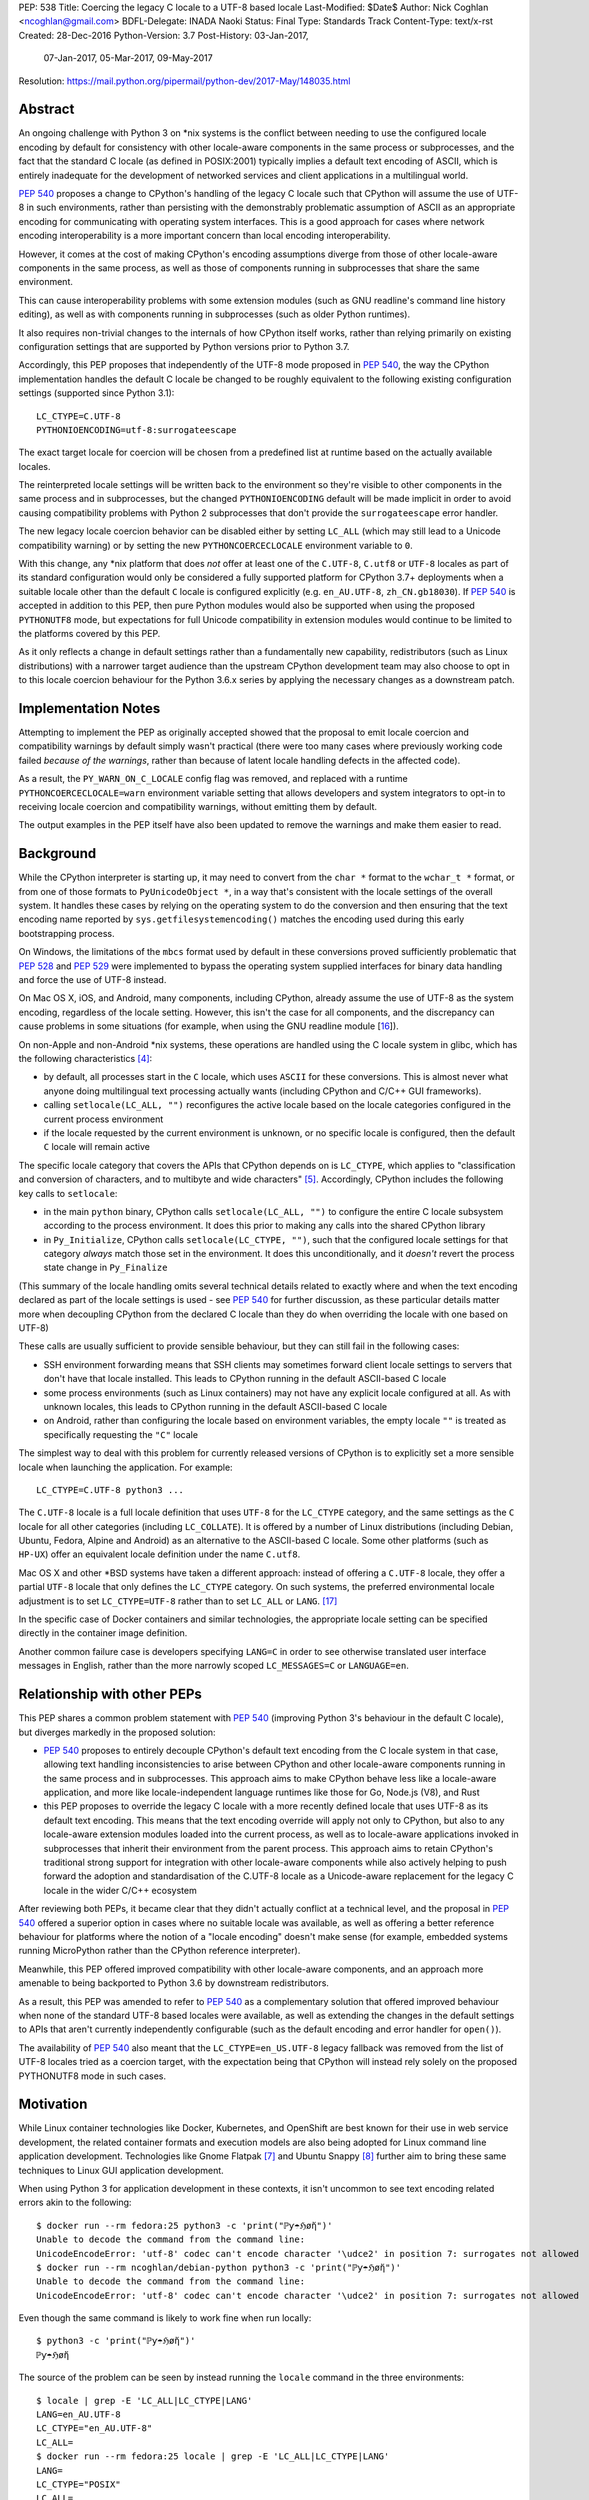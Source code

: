 PEP: 538
Title: Coercing the legacy C locale to a UTF-8 based locale
Last-Modified: $Date$
Author: Nick Coghlan <ncoghlan@gmail.com>
BDFL-Delegate: INADA Naoki
Status: Final
Type: Standards Track
Content-Type: text/x-rst
Created: 28-Dec-2016
Python-Version: 3.7
Post-History: 03-Jan-2017,
              07-Jan-2017,
              05-Mar-2017,
              09-May-2017
Resolution: https://mail.python.org/pipermail/python-dev/2017-May/148035.html

Abstract
========

An ongoing challenge with Python 3 on \*nix systems is the conflict between
needing to use the configured locale encoding by default for consistency with
other locale-aware components in the same process or subprocesses,
and the fact that the standard C locale (as defined in POSIX:2001) typically
implies a default text encoding of ASCII, which is entirely inadequate for the
development of networked services and client applications in a multilingual
world.

:pep:`540` proposes a change to CPython's handling of the legacy C locale such
that CPython will assume the use of UTF-8 in such environments, rather than
persisting with the demonstrably problematic assumption of ASCII as an
appropriate encoding for communicating with operating system interfaces.
This is a good approach for cases where network encoding interoperability
is a more important concern than local encoding interoperability.

However, it comes at the cost of making CPython's encoding assumptions diverge
from those of other locale-aware components in the same process, as well as
those of components running in subprocesses that share the same environment.

This can cause interoperability problems with some extension modules (such as
GNU readline's command line history editing), as well as with components
running in subprocesses (such as older Python runtimes).

It also requires non-trivial changes to the internals of how CPython itself
works, rather than relying primarily on existing configuration settings that
are supported by Python versions prior to Python 3.7.

Accordingly, this PEP proposes that independently of the UTF-8 mode proposed
in :pep:`540`, the way the CPython implementation handles the default C locale be
changed to be roughly equivalent to the following existing configuration
settings (supported since Python 3.1)::

    LC_CTYPE=C.UTF-8
    PYTHONIOENCODING=utf-8:surrogateescape

The exact target locale for coercion will be chosen from a predefined list at
runtime based on the actually available locales.

The reinterpreted locale settings will be written back to the environment so
they're visible to other components in the same process and in subprocesses,
but the changed ``PYTHONIOENCODING`` default will be made implicit in order to
avoid causing compatibility problems with Python 2 subprocesses that don't
provide the ``surrogateescape`` error handler.

The new legacy locale coercion behavior can be disabled either by setting
``LC_ALL`` (which may still lead to a Unicode compatibility warning) or by
setting the new ``PYTHONCOERCECLOCALE`` environment variable to ``0``.

With this change, any \*nix platform that does *not* offer at least one of the
``C.UTF-8``, ``C.utf8`` or ``UTF-8`` locales as part of its standard
configuration would only be considered a fully supported platform for CPython
3.7+ deployments when a suitable locale other than the default ``C`` locale is
configured explicitly (e.g. ``en_AU.UTF-8``, ``zh_CN.gb18030``). If :pep:`540` is
accepted in addition to this PEP, then pure Python modules would also be
supported when using the proposed ``PYTHONUTF8`` mode, but expectations for
full Unicode compatibility in extension modules would continue to be limited
to the platforms covered by this PEP.

As it only reflects a change in default settings rather than a fundamentally
new capability, redistributors (such as Linux distributions) with a narrower
target audience than the upstream CPython development team may also choose to
opt in to this locale coercion behaviour for the Python 3.6.x series by
applying the necessary changes as a downstream patch.


Implementation Notes
====================

Attempting to implement the PEP as originally accepted showed that the
proposal to emit locale coercion and compatibility warnings by default
simply wasn't practical (there were too many cases where previously working
code failed *because of the warnings*, rather than because of latent locale
handling defects in the affected code).

As a result, the ``PY_WARN_ON_C_LOCALE`` config flag was removed, and replaced
with a runtime ``PYTHONCOERCECLOCALE=warn`` environment variable setting
that allows developers and system integrators to opt-in to receiving locale
coercion and compatibility warnings, without emitting them by default.

The output examples in the PEP itself have also been updated to remove
the warnings and make them easier to read.


Background
==========

While the CPython interpreter is starting up, it may need to convert from
the ``char *`` format to the ``wchar_t *`` format, or from one of those formats
to ``PyUnicodeObject *``, in a way that's consistent with the locale settings
of the overall system. It handles these cases by relying on the operating
system to do the conversion and then ensuring that the text encoding name
reported by ``sys.getfilesystemencoding()`` matches the encoding used during
this early bootstrapping process.

On Windows, the limitations of the ``mbcs`` format used by default in these
conversions proved sufficiently problematic that :pep:`528` and :pep:`529` were
implemented to bypass the operating system supplied interfaces for binary data
handling and force the use of UTF-8 instead.

On Mac OS X, iOS, and Android, many components, including CPython, already
assume the use of UTF-8 as the system encoding, regardless of the locale
setting. However, this isn't the case for all components, and the discrepancy
can cause problems in some situations (for example, when using the GNU readline
module [16_]).

On non-Apple and non-Android \*nix systems, these operations are handled using
the C locale system in glibc, which has the following characteristics [4]_:

* by default, all processes start in the ``C`` locale, which uses ``ASCII``
  for these conversions. This is almost never what anyone doing multilingual
  text processing actually wants (including CPython and C/C++ GUI frameworks).
* calling ``setlocale(LC_ALL, "")`` reconfigures the active locale based on
  the locale categories configured in the current process environment
* if the locale requested by the current environment is unknown, or no specific
  locale is configured, then the default ``C`` locale will remain active

The specific locale category that covers the APIs that CPython depends on is
``LC_CTYPE``, which applies to "classification and conversion of characters,
and to multibyte and wide characters" [5]_. Accordingly, CPython includes the
following key calls to ``setlocale``:

* in the main ``python`` binary, CPython calls ``setlocale(LC_ALL, "")`` to
  configure the entire C locale subsystem according to the process environment.
  It does this prior to making any calls into the shared CPython library
* in ``Py_Initialize``, CPython calls ``setlocale(LC_CTYPE, "")``, such that
  the configured locale settings for that category *always* match those set in
  the environment. It does this unconditionally, and it *doesn't* revert the
  process state change in ``Py_Finalize``

(This summary of the locale handling omits several technical details related
to exactly where and when the text encoding declared as part of the locale
settings is used - see :pep:`540` for further discussion, as these particular
details matter more when decoupling CPython from the declared C locale than
they do when overriding the locale with one based on UTF-8)

These calls are usually sufficient to provide sensible behaviour, but they can
still fail in the following cases:

* SSH environment forwarding means that SSH clients may sometimes forward
  client locale settings to servers that don't have that locale installed. This
  leads to CPython running in the default ASCII-based C locale
* some process environments (such as Linux containers) may not have any
  explicit locale configured at all. As with unknown locales, this leads to
  CPython running in the default ASCII-based C locale
* on Android, rather than configuring the locale based on environment variables,
  the empty locale ``""`` is treated as specifically requesting the ``"C"``
  locale

The simplest way to deal with this problem for currently released versions of
CPython is to explicitly set a more sensible locale when launching the
application. For example::

    LC_CTYPE=C.UTF-8 python3 ...

The ``C.UTF-8`` locale is a full locale definition that uses ``UTF-8`` for the
``LC_CTYPE`` category, and the same settings as the ``C`` locale for all other
categories (including ``LC_COLLATE``). It is offered by a number of Linux
distributions (including Debian, Ubuntu, Fedora, Alpine and Android) as an
alternative to the ASCII-based C locale. Some other platforms (such as
``HP-UX``) offer an equivalent locale definition under the name ``C.utf8``.

Mac OS X and other \*BSD systems have taken a different approach: instead of
offering a ``C.UTF-8`` locale, they offer a partial ``UTF-8`` locale that only
defines the ``LC_CTYPE`` category. On such systems, the preferred
environmental locale adjustment is to set ``LC_CTYPE=UTF-8`` rather than to set
``LC_ALL`` or ``LANG``. [17]_

In the specific case of Docker containers and similar technologies, the
appropriate locale setting can be specified directly in the container image
definition.

Another common failure case is developers specifying ``LANG=C`` in order to
see otherwise translated user interface messages in English, rather than the
more narrowly scoped ``LC_MESSAGES=C`` or ``LANGUAGE=en``.


Relationship with other PEPs
============================

This PEP shares a common problem statement with :pep:`540` (improving Python 3's
behaviour in the default C locale), but diverges markedly in the proposed
solution:

* :pep:`540` proposes to entirely decouple CPython's default text encoding from
  the C locale system in that case, allowing text handling inconsistencies to
  arise between CPython and other locale-aware components running in the same
  process and in subprocesses. This approach aims to make CPython behave less
  like a locale-aware application, and more like locale-independent language
  runtimes like those for Go, Node.js (V8), and Rust
* this PEP proposes to override the legacy C locale with a more recently
  defined locale that uses UTF-8 as its default text encoding. This means that
  the text encoding override will apply not only to CPython, but also to any
  locale-aware extension modules loaded into the current process, as well as to
  locale-aware applications invoked in subprocesses that inherit their
  environment from the parent process. This approach aims to retain CPython's
  traditional strong support for integration with other locale-aware components
  while also actively helping to push forward the adoption and standardisation
  of the C.UTF-8 locale as a Unicode-aware replacement for the legacy C locale
  in the wider C/C++ ecosystem

After reviewing both PEPs, it became clear that they didn't actually conflict
at a technical level, and the proposal in :pep:`540` offered a superior option in
cases where no suitable locale was available, as well as offering a better
reference behaviour for platforms where the notion of a "locale encoding"
doesn't make sense (for example, embedded systems running MicroPython rather
than the CPython reference interpreter).

Meanwhile, this PEP offered improved compatibility with other locale-aware
components, and an approach more amenable to being backported to Python 3.6
by downstream redistributors.

As a result, this PEP was amended to refer to :pep:`540` as a complementary
solution that offered improved behaviour when none of the standard UTF-8 based
locales were available, as well as extending the changes in the default
settings to APIs that aren't currently independently configurable (such as
the default encoding and error handler for ``open()``).

The availability of :pep:`540` also meant that the ``LC_CTYPE=en_US.UTF-8`` legacy
fallback was removed from the list of UTF-8 locales tried as a coercion target,
with the expectation being that CPython will instead rely solely on the
proposed PYTHONUTF8 mode in such cases.


Motivation
==========

While Linux container technologies like Docker, Kubernetes, and OpenShift are
best known for their use in web service development, the related container
formats and execution models are also being adopted for Linux command line
application development. Technologies like Gnome Flatpak [7]_ and
Ubuntu Snappy [8]_ further aim to bring these same techniques to Linux GUI
application development.

When using Python 3 for application development in these contexts, it isn't
uncommon to see text encoding related errors akin to the following::

    $ docker run --rm fedora:25 python3 -c 'print("ℙƴ☂ℌøἤ")'
    Unable to decode the command from the command line:
    UnicodeEncodeError: 'utf-8' codec can't encode character '\udce2' in position 7: surrogates not allowed
    $ docker run --rm ncoghlan/debian-python python3 -c 'print("ℙƴ☂ℌøἤ")'
    Unable to decode the command from the command line:
    UnicodeEncodeError: 'utf-8' codec can't encode character '\udce2' in position 7: surrogates not allowed

Even though the same command is likely to work fine when run locally::

    $ python3 -c 'print("ℙƴ☂ℌøἤ")'
    ℙƴ☂ℌøἤ

The source of the problem can be seen by instead running the ``locale`` command
in the three environments::

    $ locale | grep -E 'LC_ALL|LC_CTYPE|LANG'
    LANG=en_AU.UTF-8
    LC_CTYPE="en_AU.UTF-8"
    LC_ALL=
    $ docker run --rm fedora:25 locale | grep -E 'LC_ALL|LC_CTYPE|LANG'
    LANG=
    LC_CTYPE="POSIX"
    LC_ALL=
    $ docker run --rm ncoghlan/debian-python locale | grep -E 'LC_ALL|LC_CTYPE|LANG'
    LANG=
    LANGUAGE=
    LC_CTYPE="POSIX"
    LC_ALL=

In this particular example, we can see that the host system locale is set to
"en_AU.UTF-8", so CPython uses UTF-8 as the default text encoding. By contrast,
the base Docker images for Fedora and Debian don't have any specific locale
set, so they use the POSIX locale by default, which is an alias for the
ASCII-based default C locale.

The simplest way to get Python 3 (regardless of the exact version) to behave
sensibly in Fedora and Debian based containers is to run it in the ``C.UTF-8``
locale that both distros provide::

    $ docker run --rm -e LC_CTYPE=C.UTF-8 fedora:25 python3 -c 'print("ℙƴ☂ℌøἤ")'
    ℙƴ☂ℌøἤ
    $ docker run --rm -e LC_CTYPE=C.UTF-8 ncoghlan/debian-python python3 -c 'print("ℙƴ☂ℌøἤ")'
    ℙƴ☂ℌøἤ

    $ docker run --rm -e LC_CTYPE=C.UTF-8 fedora:25 locale | grep -E 'LC_ALL|LC_CTYPE|LANG'
    LANG=
    LC_CTYPE=C.UTF-8
    LC_ALL=
    $ docker run --rm -e LC_CTYPE=C.UTF-8 ncoghlan/debian-python locale | grep -E 'LC_ALL|LC_CTYPE|LANG'
    LANG=
    LANGUAGE=
    LC_CTYPE=C.UTF-8
    LC_ALL=

The Alpine Linux based Python images provided by Docker, Inc. already use the
C.UTF-8 locale by default::

    $ docker run --rm python:3 python3 -c 'print("ℙƴ☂ℌøἤ")'
    ℙƴ☂ℌøἤ
    $ docker run --rm python:3 locale | grep -E 'LC_ALL|LC_CTYPE|LANG'
    LANG=C.UTF-8
    LANGUAGE=
    LC_CTYPE="C.UTF-8"
    LC_ALL=

Similarly, for custom container images (i.e. those adding additional content on
top of a base distro image), a more suitable locale can be set in the image
definition so everything just works by default. However, it would provide a much
nicer and more consistent user experience if CPython were able to just deal
with this problem automatically rather than relying on redistributors or end
users to handle it through system configuration changes.

While the glibc developers are working towards making the C.UTF-8 locale
universally available for use by glibc based applications like CPython [6]_,
this unfortunately doesn't help on platforms that ship older versions of glibc
without that feature, and also don't provide C.UTF-8 (or an equivalent) as an
on-disk locale the way Debian and Fedora do. These platforms are considered
out of scope for this PEP - see :pep:`540` for further discussion of possible
options for improving CPython's default behaviour in such environments.


Design Principles
=================

The above motivation leads to the following core design principles for the
proposed solution:

* if a locale other than the default C locale is explicitly configured, we'll
  continue to respect it
* as far as is feasible, any changes made will use *existing* configuration
  options
* Python's runtime behaviour in potential coercion target locales should be
  identical regardless of whether the locale was set explicitly in the
  environment or implicitly as a locale coercion target
* for Python 3.7, if we're changing the locale setting without an explicit
  config option, we'll emit a warning on stderr that we're doing so rather
  than silently changing the process configuration. This will alert application
  and system integrators to the change, even if they don't closely follow the
  PEP process or Python release announcements. However, to minimize the chance
  of introducing new problems for end users, we'll do this *without* using the
  warnings system, so even running with ``-Werror`` won't turn it into a runtime
  exception. (Note: these warnings ended up being silenced by default. See the
  Implementation Note above for more details)
* for Python 3.7, any changed defaults will offer some form of explicit "off"
  switch at build time, runtime, or both


Minimizing the negative impact on systems currently correctly configured to
use GB-18030 or another partially ASCII compatible universal encoding leads to
the following design principle:

* if a UTF-8 based Linux container is run on a host that is explicitly
  configured to use a non-UTF-8 encoding, and tries to exchange locally
  encoded data with that host rather than exchanging explicitly UTF-8 encoded
  data, CPython will endeavour to correctly round-trip host provided data that
  is concatenated or split solely at common ASCII compatible code points, but
  may otherwise emit nonsensical results.

Minimizing the negative impact on systems and programs correctly configured to
use an explicit locale category like ``LC_TIME``, ``LC_MONETARY`` or
``LC_NUMERIC`` while otherwise running in the legacy C locale gives the
following design principles:

* don't make any environmental changes that would alter any existing settings
  for locale categories other than ``LC_CTYPE`` (most notably: don't set
  ``LC_ALL`` or ``LANG``)

Finally, maintaining compatibility with running arbitrary subprocesses in
orchestration use cases leads to the following design principle:

* don't make any Python-specific environmental changes that might be
  incompatible with any still supported version of CPython (including
  CPython 2.7)


Specification
=============

To better handle the cases where CPython would otherwise end up attempting
to operate in the ``C`` locale, this PEP proposes that CPython automatically
attempt to coerce the legacy ``C`` locale to a UTF-8 based locale for the
``LC_CTYPE`` category when it is run as a standalone command line application.

It further proposes to emit a warning on stderr if the legacy ``C`` locale
is in effect for the ``LC_CTYPE`` category at the point where the language
runtime itself is initialized,
and the explicit environmental flag to disable locale coercion is not set, in
order to warn system and application integrators that they're running CPython
in an unsupported configuration.

In addition to these general changes, some additional Android-specific changes
are proposed to handle the differences in the behaviour of ``setlocale`` on that
platform.


Legacy C locale coercion in the standalone Python interpreter binary
--------------------------------------------------------------------

When run as a standalone application, CPython has the opportunity to
reconfigure the C locale before any locale dependent operations are executed
in the process.

This means that it can change the locale settings not only for the CPython
runtime, but also for any other locale-aware components running in the current
process (e.g. as part of extension modules), as well as in subprocesses that
inherit their environment from the current process.

After calling ``setlocale(LC_ALL, "")`` to initialize the locale settings in
the current process, the main interpreter binary will be updated to include
the following call::

    const char *ctype_loc = setlocale(LC_CTYPE, NULL);

This cryptic invocation is the API that C provides to query the current locale
setting without changing it. Given that query, it is possible to check for
exactly the ``C`` locale with ``strcmp``::

    ctype_loc != NULL && strcmp(ctype_loc, "C") == 0 # true only in the C locale

This call also returns ``"C"`` when either no particular locale is set, or the
nominal locale is set to an alias for the ``C`` locale (such as ``POSIX``).

Given this information, CPython can then attempt to coerce the locale to one
that uses UTF-8 rather than ASCII as the default encoding.

Three such locales will be tried:

* ``C.UTF-8`` (available at least in Debian, Ubuntu, Alpine, and Fedora 25+, and
  expected to be available by default in a future version of glibc)
* ``C.utf8`` (available at least in HP-UX)
* ``UTF-8`` (available in at least some \*BSD variants, including Mac OS X)

The coercion will be implemented by setting the ``LC_CTYPE`` environment
variable to the candidate locale name, such that future calls to
``setlocale()`` will see it, as will other components looking for those
settings (such as GUI development frameworks and Python's own ``locale``
module).

To allow for better cross-platform binary portability and to adjust
automatically to future changes in locale availability, these checks will be
implemented at runtime on all platforms other than Windows, rather than
attempting to determine which locales to try at compile time.

When this locale coercion is activated, the following warning will be
printed on stderr, with the warning containing whichever locale was
successfully configured::

    Python detected LC_CTYPE=C: LC_CTYPE coerced to C.UTF-8 (set another
    locale or PYTHONCOERCECLOCALE=0 to disable this locale coercion behaviour).

(Note: this warning ended up being silenced by default. See the
Implementation Note above for more details)

As long as the current platform provides at least one of the candidate UTF-8
based environments, this locale coercion will mean that the standard
Python binary *and* locale-aware extensions should once again "just work"
in the three main failure cases we're aware of (missing locale
settings, SSH forwarding of unknown locales via ``LANG`` or ``LC_CTYPE``, and
developers explicitly requesting ``LANG=C``).

The one case where failures may still occur is when ``stderr`` is specifically
being checked for no output, which can be resolved either by configuring
a locale other than the C locale, or else by using a mechanism other than
"there was no output on stderr" to check for subprocess errors (e.g. checking
process return codes).

If none of the candidate locales are successfully configured, or the ``LC_ALL``,
locale override is defined in the current process environment, then
initialization will continue in the C locale and the Unicode compatibility
warning described in the next section will be emitted just as it would for
any other application.

If ``PYTHONCOERCECLOCALE=0`` is explicitly set, initialization will continue in
the C locale and the Unicode compatibility warning described in the next
section will be automatically suppressed.

The interpreter will always check for the ``PYTHONCOERCECLOCALE`` environment
variable at startup (even when running under the ``-E`` or ``-I`` switches),
as the locale coercion check necessarily takes place before any command line
argument processing. For consistency, the runtime check to determine whether
or not to suppress the locale compatibility warning will be similarly
independent of these settings.


Legacy C locale warning during runtime initialization
-----------------------------------------------------

By the time that ``Py_Initialize`` is called, arbitrary locale-dependent
operations may have taken place in the current process. This means that
by the time it is called, it is *too late* to reliably switch to a different
locale - doing so would introduce inconsistencies in decoded text, even in the
context of the standalone Python interpreter binary.

Accordingly, when ``Py_Initialize`` is called and CPython detects that the
configured locale is still the default ``C`` locale and
``PYTHONCOERCECLOCALE=0`` is not set, the following warning will be issued::

   Python runtime initialized with LC_CTYPE=C (a locale with default ASCII
   encoding), which may cause Unicode compatibility problems. Using C.UTF-8,
   C.utf8, or UTF-8 (if available) as alternative Unicode-compatible
   locales is recommended.

(Note: this warning ended up being silenced by default. See the
Implementation Note above for more details)

In this case, no actual change will be made to the locale settings.

Instead, the warning informs both system and application integrators that
they're running Python 3 in a configuration that we don't expect to work
properly.

The second sentence providing recommendations may eventually be conditionally
compiled based on the operating system (e.g. recommending ``LC_CTYPE=UTF-8``
on \*BSD systems), but the initial implementation will just use the common
generic message shown above.


New build-time configuration options
------------------------------------

While both of the above behaviours would be enabled by default, they would
also have new associated configuration options and preprocessor definitions
for the benefit of redistributors that want to override those default settings.

The locale coercion behaviour would be controlled by the flag
``--with[out]-c-locale-coercion``, which would set the ``PY_COERCE_C_LOCALE``
preprocessor definition.

The locale warning behaviour would be controlled by the flag
``--with[out]-c-locale-warning``, which would set the ``PY_WARN_ON_C_LOCALE``
preprocessor definition.

(Note: this compile time warning option ended up being replaced by a runtime
``PYTHONCOERCECLOCALE=warn`` option. See the Implementation Note above for
more details)

On platforms which don't use the ``autotools`` based build system (i.e.
Windows) these preprocessor variables would always be undefined.


Changes to the default error handling on the standard streams
-------------------------------------------------------------

Since Python 3.5, CPython has defaulted to using ``surrogateescape`` on the
standard streams (``sys.stdin``, ``sys.stdout``) when it detects that the
current locale is ``C`` and no specific error handled has been set using
either the ``PYTHONIOENCODING`` environment variable or the
``Py_setStandardStreamEncoding`` API. For other locales, the default error
handler for the standard streams is ``strict``.

In order to preserve this behaviour without introducing any behavioural
discrepancies between locale coercion and explicitly configuring a locale, the
coercion target locales (``C.UTF-8``, ``C.utf8``, and ``UTF-8``) will be added
to the list of locales that use ``surrogateescape`` as their default error
handler for the standard streams.

No changes are proposed to the default error handler for ``sys.stderr``: that
will continue to be ``backslashreplace``.


Changes to locale settings on Android
-------------------------------------

Independently of the other changes in this PEP, CPython on Android systems
will be updated to call ``setlocale(LC_ALL, "C.UTF-8")`` where it currently
calls ``setlocale(LC_ALL, "")`` and ``setlocale(LC_CTYPE, "C.UTF-8")`` where
it currently calls ``setlocale(LC_CTYPE, "")``.

This Android-specific behaviour is being introduced due to the following
Android-specific details:

* on Android, passing ``""`` to ``setlocale`` is equivalent to passing ``"C"``
* the ``C.UTF-8`` locale is always available


Platform Support Changes
========================

A new "Legacy C Locale" section will be added to :pep:`11` that states:

* as of CPython 3.7, \*nix platforms are expected to provide at least one of
  ``C.UTF-8`` (full locale), ``C.utf8`` (full locale) or ``UTF-8`` (
  ``LC_CTYPE``-only locale) as an alternative to the legacy ``C`` locale.
  Any Unicode related integration problems that occur only in the legacy ``C``
  locale and cannot be reproduced in an appropriately configured non-ASCII
  locale will be closed as "won't fix".


Rationale
=========


Improving the handling of the C locale
--------------------------------------

It has been clear for some time that the C locale's default encoding of
``ASCII`` is entirely the wrong choice for development of modern networked
services. Newer languages like Rust and Go have eschewed that default entirely,
and instead made it a deployment requirement that systems be configured to use
UTF-8 as the text encoding for operating system interfaces. Similarly, Node.js
assumes UTF-8 by default (a behaviour inherited from the V8 JavaScript engine)
and requires custom build settings to indicate it should use the system
locale settings for locale-aware operations. Both the JVM and the .NET CLR
use UTF-16-LE as their primary encoding for passing text between applications
and the application runtime (i.e. the JVM/CLR, not the host operating system).

The challenge for CPython has been the fact that in addition to being used for
network service development, it is also extensively used as an embedded
scripting language in larger applications, and as a desktop application
development language, where it is more important to be consistent with other
locale-aware components sharing the same process, as well as with the user's
desktop locale settings, than it is with the emergent conventions of modern
network service development.

The core premise of this PEP is that for *all* of these use cases, the
assumption of ASCII implied by the default "C" locale is the wrong choice,
and furthermore that the following assumptions are valid:

* in desktop application use cases, the process locale will *already* be
  configured appropriately, and if it isn't, then that is an operating system
  or embedding application level problem that needs to be reported to and
  resolved by the operating system provider or application developer
* in network service development use cases (especially those based on Linux
  containers), the process locale may not be configured *at all*, and if it
  isn't, then the expectation is that components will impose their own default
  encoding the way Rust, Go and Node.js do, rather than trusting the legacy C
  default encoding of ASCII the way CPython currently does


Defaulting to "surrogateescape" error handling on the standard IO streams
-------------------------------------------------------------------------

By coercing the locale away from the legacy C default and its assumption of
ASCII as the preferred text encoding, this PEP also disables the implicit use
of the "surrogateescape" error handler on the standard IO streams that was
introduced in Python 3.5 ([15]_), as well as the automatic use of
``surrogateescape`` when operating in :pep:`540`'s proposed UTF-8 mode.

Rather than introducing yet another configuration option to adjust that
behaviour, this PEP instead proposes to extend the "surrogateescape" default
for ``stdin`` and ``stderr`` error handling to also apply to the three
potential coercion target locales.

The aim of this behaviour is to attempt to ensure that operating system
provided text values are typically able to be transparently passed through a
Python 3 application even if it is incorrect in assuming that that text has
been encoded as UTF-8.

In particular, GB 18030 [12]_ is a Chinese national text encoding standard
that handles all Unicode code points, that is formally incompatible with both
ASCII and UTF-8, but will nevertheless often tolerate processing as surrogate
escaped data - the points where GB 18030 reuses ASCII byte values in an
incompatible way are likely to be invalid in UTF-8, and will therefore be
escaped and opaque to string processing operations that split on or search for
the relevant ASCII code points. Operations that don't involve splitting on or
searching for particular ASCII or Unicode code point values are almost
certain to work correctly.

Similarly, Shift-JIS [13]_ and ISO-2022-JP [14]_ remain in widespread use in
Japan, and are incompatible with both ASCII and UTF-8, but will tolerate text
processing operations that don't involve splitting on or searching for
particular ASCII or Unicode code point values.

As an example, consider two files, one encoded with UTF-8 (the default encoding
for ``en_AU.UTF-8``), and one encoded with GB-18030 (the default encoding for
``zh_CN.gb18030``)::

    $ python3 -c 'open("utf8.txt", "wb").write("ℙƴ☂ℌøἤ\n".encode("utf-8"))'
    $ python3 -c 'open("gb18030.txt", "wb").write("ℙƴ☂ℌøἤ\n".encode("gb18030"))'

On disk, we can see that these are two very different files::

    $ python3 -c 'print("UTF-8:  ", open("utf8.txt", "rb").read().strip()); \
                  print("GB18030:", open("gb18030.txt", "rb").read().strip())'
    UTF-8:   b'\xe2\x84\x99\xc6\xb4\xe2\x98\x82\xe2\x84\x8c\xc3\xb8\xe1\xbc\xa4\n'
    GB18030: b'\x816\xbd6\x810\x9d0\x817\xa29\x816\xbc4\x810\x8b3\x816\x8d6\n'

That nevertheless can both be rendered correctly to the terminal as long as
they're decoded prior to printing::

    $ python3 -c 'print("UTF-8:  ", open("utf8.txt", "r", encoding="utf-8").read().strip()); \
                  print("GB18030:", open("gb18030.txt", "r", encoding="gb18030").read().strip())'
    UTF-8:   ℙƴ☂ℌøἤ
    GB18030: ℙƴ☂ℌøἤ

By contrast, if we just pass along the raw bytes, as ``cat`` and similar C/C++
utilities will tend to do::

    $ LANG=en_AU.UTF-8 cat utf8.txt gb18030.txt
    ℙƴ☂ℌøἤ
    �6�6�0�0�7�9�6�4�0�3�6�6

Even setting a specifically Chinese locale won't help in getting the
GB-18030 encoded file rendered correctly::

    $ LANG=zh_CN.gb18030 cat utf8.txt gb18030.txt
    ℙƴ☂ℌøἤ
    �6�6�0�0�7�9�6�4�0�3�6�6

The problem is that the *terminal* encoding setting remains UTF-8, regardless
of the nominal locale. A GB18030 terminal can be emulated using the ``iconv``
utility::

    $ cat utf8.txt gb18030.txt | iconv -f GB18030 -t UTF-8
    鈩櫰粹槀鈩屆羔激
    ℙƴ☂ℌøἤ

This reverses the problem, such that the GB18030 file is rendered correctly,
but the UTF-8 file has been converted to unrelated hanzi characters, rather than
the expected rendering of "Python" as non-ASCII characters.

With the emulated GB18030 terminal encoding, assuming UTF-8 in Python results
in *both* files being displayed incorrectly::

    $ python3 -c 'print("UTF-8:  ", open("utf8.txt", "r", encoding="utf-8").read().strip()); \
                  print("GB18030:", open("gb18030.txt", "r", encoding="gb18030").read().strip())' \
      | iconv -f GB18030 -t UTF-8
    UTF-8:   鈩櫰粹槀鈩屆羔激
    GB18030: 鈩櫰粹槀鈩屆羔激

However, setting the locale correctly means that the emulated GB18030 terminal
now displays both files as originally intended::

    $ LANG=zh_CN.gb18030 \
      python3 -c 'print("UTF-8:  ", open("utf8.txt", "r", encoding="utf-8").read().strip()); \
                  print("GB18030:", open("gb18030.txt", "r", encoding="gb18030").read().strip())' \
      | iconv -f GB18030 -t UTF-8
    UTF-8:   ℙƴ☂ℌøἤ
    GB18030: ℙƴ☂ℌøἤ

The rationale for retaining ``surrogateescape`` as the default IO encoding is
that it will preserve the following helpful behaviour in the ``C`` locale::

    $ cat gb18030.txt \
      | LANG=C python3 -c "import sys; print(sys.stdin.read())" \
      | iconv -f GB18030 -t UTF-8
    ℙƴ☂ℌøἤ

Rather than reverting to the exception currently seen when a UTF-8 based locale is
explicitly configured::

    $ cat gb18030.txt \
      | python3 -c "import sys; print(sys.stdin.read())" \
      | iconv -f GB18030 -t UTF-8
    Traceback (most recent call last):
    File "<string>", line 1, in <module>
    File "/usr/lib64/python3.5/codecs.py", line 321, in decode
        (result, consumed) = self._buffer_decode(data, self.errors, final)
    UnicodeDecodeError: 'utf-8' codec can't decode byte 0x81 in position 0: invalid start byte

As an added benefit, environments explicitly configured to use one of the
coercion target locales will implicitly gain the encoding transparency behaviour
currently enabled by default in the ``C`` locale.


Avoiding setting PYTHONIOENCODING during UTF-8 locale coercion
--------------------------------------------------------------

Rather than changing the default handling of the standard streams during
interpreter initialization, earlier versions of this PEP proposed setting
``PYTHONIOENCODING`` to ``utf-8:surrogateescape``. This turned out to create
a significant compatibility problem: since the ``surrogateescape`` handler
only exists in Python 3.1+, running Python 2.7 processes in subprocesses could
potentially break in a confusing way with that configuration.

The current design means that earlier Python versions will instead retain their
default ``strict`` error handling on the standard streams, while Python 3.7+
will consistently use the more permissive ``surrogateescape`` handler even
when these locales are explicitly configured (rather than being reached through
locale coercion).


Dropping official support for ASCII based text handling in the legacy C locale
------------------------------------------------------------------------------

We've been trying to get strict bytes/text separation to work reliably in the
legacy C locale for over a decade at this point. Not only haven't we been able
to get it to work, neither has anyone else - the only viable alternatives
identified have been to pass the bytes along verbatim without eagerly decoding
them to text (C/C++, Python 2.x, Ruby, etc), or else to largely ignore the
nominal C/C++ locale encoding and assume the use of either UTF-8 (:pep:`540`,
Rust, Go, Node.js, etc) or UTF-16-LE (JVM, .NET CLR).

While this PEP ensures that developers that genuinely need to do so can still
opt-in to running their Python code in the legacy C locale (by setting
``LC_ALL=C``, ``PYTHONCOERCECLOCALE=0``, or running a custom build that sets
``--without-c-locale-coercion``), it also makes it clear that we *don't*
expect Python 3's Unicode handling to be completely reliable in that
configuration, and the recommended alternative is to use a more appropriate
locale setting (potentially in combination with :pep:`540`'s UTF-8 mode, if that
is available).


Providing implicit locale coercion only when running standalone
---------------------------------------------------------------

The major downside of the proposed design in this PEP is that it introduces a
potential discrepancy between the behaviour of the CPython runtime when it is
run as a standalone application and when it is run as an embedded component
inside a larger system (e.g. ``mod_wsgi`` running inside Apache ``httpd``).

Over the course of Python 3.x development, multiple attempts have been made
to improve the handling of incorrect locale settings at the point where the
Python interpreter is initialised. The problem that emerged is that this is
ultimately *too late* in the interpreter startup process - data such as command
line arguments and the contents of environment variables may have already been
retrieved from the operating system and processed under the incorrect ASCII
text encoding assumption well before ``Py_Initialize`` is called.

The problems created by those inconsistencies were then even harder to diagnose
and debug than those created by believing the operating system's claim that
ASCII was a suitable encoding to use for operating system interfaces. This was
the case even for the default CPython binary, let alone larger C/C++
applications that embed CPython as a scripting engine.

The approach proposed in this PEP handles that problem by moving the locale
coercion as early as possible in the interpreter startup sequence when running
standalone: it takes place directly in the C-level ``main()`` function, even
before calling in to the ``Py_Main()`` library function that implements the
features of the CPython interpreter CLI.

The ``Py_Initialize`` API then only gains an explicit warning (emitted on
``stderr``) when it detects use of the ``C`` locale, and relies on the
embedding application to specify something more reasonable.

That said, the reference implementation for this PEP adds most of the
functionality to the shared library, with the CLI being updated to
unconditionally call two new private APIs::

    if (_Py_LegacyLocaleDetected()) {
        _Py_CoerceLegacyLocale();
    }

These are similar to other "pre-configuration" APIs intended for embedding
applications: they're designed to be called *before* ``Py_Initialize``, and
hence change the way the interpreter gets initialized.

If these were made public (either as part of this PEP or in a subsequent RFE),
then it would be straightforward for other embedding applications to recreate
the same behaviour as is proposed for the CPython CLI.


Allowing restoration of the legacy behaviour
--------------------------------------------

The CPython command line interpreter is often used to investigate faults that
occur in other applications that embed CPython, and those applications may still
be using the C locale even after this PEP is implemented.

Providing a simple on/off switch for the locale coercion behaviour makes it
much easier to reproduce the behaviour of such applications for debugging
purposes, as well as making it easier to reproduce the behaviour of older 3.x
runtimes even when running a version with this change applied.


Querying LC_CTYPE for C locale detection
----------------------------------------

``LC_CTYPE`` is the actual locale category that CPython relies on to drive the
implicit decoding of environment variables, command line arguments, and other
text values received from the operating system.

As such, it makes sense to check it specifically when attempting to determine
whether or not the current locale configuration is likely to cause Unicode
handling problems.


Explicitly setting LC_CTYPE for UTF-8 locale coercion
-----------------------------------------------------

Python is often used as a glue language, integrating other C/C++ ABI compatible
components in the current process, and components written in arbitrary
languages in subprocesses.

Setting ``LC_CTYPE`` to ``C.UTF-8`` is important to handle cases where the
problem has arisen from a setting like ``LC_CTYPE=UTF-8`` being provided on a
system where no ``UTF-8`` locale is defined (e.g. when a Mac OS X ssh client is
configured to forward locale settings, and the user logs into a Linux server).

This should be sufficient to ensure that when the locale coercion is activated,
the switch to the UTF-8 based locale will be applied consistently across the
current process and any subprocesses that inherit the current environment.


Avoiding setting LANG for UTF-8 locale coercion
-----------------------------------------------

Earlier versions of this PEP proposed setting the ``LANG`` category independent
default locale, in addition to setting ``LC_CTYPE``.

This was later removed on the grounds that setting only ``LC_CTYPE`` is
sufficient to handle all of the problematic scenarios that the PEP aimed
to resolve, while setting ``LANG`` as well would break cases where ``LANG``
was set correctly, and the locale problems were solely due to an incorrect
``LC_CTYPE`` setting ([22]_).

For example, consider a Python application that called the Linux ``date``
utility in a subprocess rather than doing its own date formatting::

    $ LANG=ja_JP.UTF-8 LC_CTYPE=C date
    2017年  5月 23日 火曜日 17:31:03 JST

    $ LANG=ja_JP.UTF-8 LC_CTYPE=C.UTF-8 date  # Coercing only LC_CTYPE
    2017年  5月 23日 火曜日 17:32:58 JST

    $ LANG=C.UTF-8 LC_CTYPE=C.UTF-8 date  # Coercing both of LC_CTYPE and LANG
    Tue May 23 17:31:10 JST 2017

With only ``LC_CTYPE`` updated in the Python process, the subprocess would
continue to behave as expected. However, if ``LANG`` was updated as well,
that would effectively override the ``LC_TIME`` setting and use the wrong
date formatting conventions.


Avoiding setting LC_ALL for UTF-8 locale coercion
-------------------------------------------------

Earlier versions of this PEP proposed setting the ``LC_ALL`` locale override,
in addition to setting ``LC_CTYPE``.

This was changed after it was determined that just setting ``LC_CTYPE`` and
``LANG`` should be sufficient to handle all the scenarios the PEP aims to
cover, as it avoids causing any problems in cases like the following::

    $ LANG=C LC_MONETARY=ja_JP.utf8 ./python -c \
      "from locale import setlocale, LC_ALL, currency; setlocale(LC_ALL, ''); print(currency(1e6))"
    ￥1000000


Skipping locale coercion if LC_ALL is set in the current environment
--------------------------------------------------------------------

With locale coercion now only setting ``LC_CTYPE`` and ``LANG``, it will have
no effect if ``LC_ALL`` is also set. To avoid emitting a spurious locale
coercion notice in that case, coercion is instead skipped entirely.


Considering locale coercion independently of "UTF-8 mode"
---------------------------------------------------------

With both this PEP's locale coercion and :pep:`540`'s UTF-8 mode under
consideration for Python 3.7, it makes sense to ask whether or not we can
limit ourselves to only doing one or the other, rather than making both
changes.

The UTF-8 mode proposed in :pep:`540` has two major limitations that make it a
potential complement to this PEP rather than a potential replacement.

First, unlike this PEP, :pep:`540`'s UTF-8 mode makes it possible to change default
behaviours that are not currently configurable at all. While that's exactly
what makes the proposal interesting, it's also what makes it an entirely
unproven approach. By contrast, the approach proposed in this PEP builds
directly atop existing configuration settings for the C locale system (
``LC_CTYPE``, ``LANG``) and Python's standard streams (``PYTHONIOENCODING``)
that have already been in use for years to handle the kinds of compatibility
problems discussed in this PEP.

Secondly, one of the things we know based on that experience is that the
proposed locale coercion can resolve problems not only in CPython itself,
but also in extension modules that interact with the standard streams, like
GNU readline. As an example, consider the following interactive session
from a :pep:`538` enabled CPython build, where each line after the first is
executed by doing "up-arrow, left-arrow x4, delete, enter"::

    $ LANG=C ./python
    Python 3.7.0a0 (heads/pep538-coerce-c-locale:188e780, May  7 2017, 00:21:13)
    [GCC 6.3.1 20161221 (Red Hat 6.3.1-1)] on linux
    Type "help", "copyright", "credits" or "license" for more information.
    >>> print("ℙƴ☂ℌøἤ")
    ℙƴ☂ℌøἤ
    >>> print("ℙƴ☂ℌἤ")
    ℙƴ☂ℌἤ
    >>> print("ℙƴ☂ἤ")
    ℙƴ☂ἤ
    >>> print("ℙƴἤ")
    ℙƴἤ
    >>> print("ℙἤ")
    ℙἤ
    >>> print("ἤ")
    ἤ
    >>>

This is exactly what we'd expect from a well-behaved command history editor.

By contrast, the following is what currently happens on an older release if
you only change the Python level stream encoding settings without updating the
locale settings::

    $ LANG=C PYTHONIOENCODING=utf-8:surrogateescape python3
    Python 3.5.3 (default, Apr 24 2017, 13:32:13)
    [GCC 6.3.1 20161221 (Red Hat 6.3.1-1)] on linux
    Type "help", "copyright", "credits" or "license" for more information.
    >>> print("ℙƴ☂ℌøἤ")
    ℙƴ☂ℌøἤ
    >>> print("ℙƴ☂ℌ�")
     File "<stdin>", line 0

       ^
    SyntaxError: 'utf-8' codec can't decode bytes in position 20-21:
    invalid continuation byte

That particular misbehaviour is coming from GNU readline, *not* CPython -
because the command history editing wasn't UTF-8 aware, it corrupted the history
buffer and fed such nonsense to stdin that even the surrogateescape error
handler was bypassed. While :pep:`540`'s UTF-8 mode could technically be updated
to also reconfigure readline, that's just *one* extension module that might
be interacting with the standard streams without going through the CPython
C API, and any change made by CPython would only apply when readline is running
directly as part of Python 3.7 rather than in a separate subprocess.

However, if we actually change the configured locale, GNU readline starts
behaving itself, without requiring any changes to the embedding application::

    $ LANG=C.UTF-8 python3
    Python 3.5.3 (default, Apr 24 2017, 13:32:13)
    [GCC 6.3.1 20161221 (Red Hat 6.3.1-1)] on linux
    Type "help", "copyright", "credits" or "license" for more information.
    >>> print("ℙƴ☂ℌøἤ")
    ℙƴ☂ℌøἤ
    >>> print("ℙƴ☂ℌἤ")
    ℙƴ☂ℌἤ
    >>> print("ℙƴ☂ἤ")
    ℙƴ☂ἤ
    >>> print("ℙƴἤ")
    ℙƴἤ
    >>> print("ℙἤ")
    ℙἤ
    >>> print("ἤ")
    ἤ
    >>>
    $ LC_CTYPE=C.UTF-8 python3
    Python 3.5.3 (default, Apr 24 2017, 13:32:13)
    [GCC 6.3.1 20161221 (Red Hat 6.3.1-1)] on linux
    Type "help", "copyright", "credits" or "license" for more information.
    >>> print("ℙƴ☂ℌøἤ")
    ℙƴ☂ℌøἤ
    >>> print("ℙƴ☂ℌἤ")
    ℙƴ☂ℌἤ
    >>> print("ℙƴ☂ἤ")
    ℙƴ☂ἤ
    >>> print("ℙƴἤ")
    ℙƴἤ
    >>> print("ℙἤ")
    ℙἤ
    >>> print("ἤ")
    ἤ
    >>>


Enabling C locale coercion and warnings on Mac OS X, iOS and Android
--------------------------------------------------------------------

On Mac OS X, iOS, and Android, CPython already assumes the use of UTF-8 for
system interfaces, and we expect most other locale-aware components to do the
same.

Accordingly, this PEP originally proposed to disable locale coercion and
warnings at build time for these platforms, on the assumption that it would
be entirely redundant.

However, that assumption turned out to be incorrect, as subsequent
investigations showed that if you explicitly configure ``LANG=C`` on
these platforms, extension modules like GNU readline will misbehave in much the
same way as they do on other \*nix systems. [21]_

In addition, Mac OS X is also frequently used as a development and testing
platform for Python software intended for deployment to other \*nix environments
(such as Linux or Android), and Linux is similarly often used as a development
and testing platform for mobile and Mac OS X applications.

Accordingly, this PEP enables the locale coercion and warning features by
default on all platforms that use CPython's ``autotools`` based build toolchain
(i.e. everywhere other than Windows).


Implementation
==============

The reference implementation is being developed in the
``pep538-coerce-c-locale`` feature branch [18]_ in Nick Coghlan's fork of the
CPython repository on GitHub. A work-in-progress PR is available at [20]_.

This reference implementation covers not only the enhancement request in
issue 28180 [1]_, but also the Android compatibility fixes needed to resolve
issue 28997 [16]_.


Backporting to earlier Python 3 releases
========================================

Backporting to Python 3.6.x
---------------------------

If this PEP is accepted for Python 3.7, redistributors backporting the change
specifically to their initial Python 3.6.x release will be both allowed and
encouraged. However, such backports should only be undertaken either in
conjunction with the changes needed to also provide a suitable locale by
default, or else specifically for platforms where such a locale is already
consistently available.

At least the Fedora project is planning to pursue this approach for the
upcoming Fedora 26 release [19]_.


Backporting to other 3.x releases
---------------------------------

While the proposed behavioural change is seen primarily as a bug fix addressing
Python 3's current misbehaviour in the default ASCII-based C locale, it still
represents a reasonably significant change in the way CPython interacts with
the C locale system. As such, while some redistributors may still choose to
backport it to even earlier Python 3.x releases based on the needs and
interests of their particular user base, this wouldn't be encouraged as a
general practice.

However, configuring Python 3 *environments* (such as base container
images) to use these configuration settings by default is both allowed
and recommended.


Acknowledgements
================

The locale coercion approach proposed in this PEP is inspired directly by
Armin Ronacher's handling of this problem in the ``click`` command line
utility development framework [2]_::

    $ LANG=C python3 -c 'import click; cli = click.command()(lambda:None); cli()'
    Traceback (most recent call last):
      ...
    RuntimeError: Click will abort further execution because Python 3 was
    configured to use ASCII as encoding for the environment.  Either run this
    under Python 2 or consult http://click.pocoo.org/python3/ for mitigation
    steps.

    This system supports the C.UTF-8 locale which is recommended.
    You might be able to resolve your issue by exporting the
    following environment variables:

        export LC_ALL=C.UTF-8
        export LANG=C.UTF-8

The change was originally proposed as a downstream patch for Fedora's
system Python 3.6 package [3]_, and then reformulated as a PEP for Python 3.7
with a section allowing for backports to earlier versions by redistributors.
In parallel with the development of the upstream patch, Charalampos Stratakis
has been working on the Fedora 26 backport and providing feedback on the
practical viability of the proposed changes.

The initial draft was posted to the Python Linux SIG for discussion [10]_ and
then amended based on both that discussion and Victor Stinner's work in
:pep:`540` [11]_.

The "ℙƴ☂ℌøἤ" string used in the Unicode handling examples throughout this PEP
is taken from Ned Batchelder's excellent "Pragmatic Unicode" presentation [9]_.

Stephen Turnbull has long provided valuable insight into the text encoding
handling challenges he regularly encounters at the University of Tsukuba
(筑波大学).


References
==========

.. [1] CPython: sys.getfilesystemencoding() should default to utf-8
   (https://bugs.python.org/issue28180)

.. [2] Locale configuration required for click applications under Python 3
   (https://click.palletsprojects.com/en/5.x/python3/#python-3-surrogate-handling)

.. [3] Fedora: force C.UTF-8 when Python 3 is run under the C locale
   (https://bugzilla.redhat.com/show_bug.cgi?id=1404918)

.. [4] GNU C: How Programs Set the Locale
   (https://www.gnu.org/software/libc/manual/html_node/Setting-the-Locale.html)

.. [5] GNU C: Locale Categories
   (https://www.gnu.org/software/libc/manual/html_node/Locale-Categories.html)

.. [6] glibc C.UTF-8 locale proposal
   (https://sourceware.org/glibc/wiki/Proposals/C.UTF-8)

.. [7] GNOME Flatpak
   (https://flatpak.org/)

.. [8] Ubuntu Snappy
   (https://www.ubuntu.com/desktop/snappy)

.. [9] Pragmatic Unicode
   (https://nedbatchelder.com/text/unipain.html)

.. [10] linux-sig discussion of initial PEP draft
   (https://mail.python.org/pipermail/linux-sig/2017-January/000014.html)

.. [11] Feedback notes from linux-sig discussion and PEP 540
   (https://github.com/python/peps/issues/171)

.. [12] GB 18030
   (https://en.wikipedia.org/wiki/GB_18030)

.. [13] Shift-JIS
   (https://en.wikipedia.org/wiki/Shift_JIS)

.. [14] ISO-2022
   (https://en.wikipedia.org/wiki/ISO/IEC_2022)

.. [15] Use "surrogateescape" error handler for sys.stdin and sys.stdout on UNIX for the C locale
   (https://bugs.python.org/issue19977)

.. [16] test_readline.test_nonascii fails on Android
   (https://bugs.python.org/issue28997)

.. [17] UTF-8 locale discussion on "locale.getdefaultlocale() fails on Mac OS X with default language set to English"
   (https://bugs.python.org/issue18378#msg215215)

.. [18] GitHub branch diff for ``ncoghlan:pep538-coerce-c-locale``
   (https://github.com/python/cpython/compare/master...ncoghlan:pep538-coerce-c-locale)

.. [19] Fedora 26 change proposal for locale coercion backport
   (https://fedoraproject.org/wiki/Changes/python3_c.utf-8_locale)

.. [20] GitHub pull request for the reference implementation
   (https://github.com/python/cpython/pull/659)

.. [21] GNU readline misbehaviour on Mac OS X with ``LANG=C``
   (https://mail.python.org/pipermail/python-dev/2017-May/147897.html)

.. [22] Potential problems when setting LANG in addition to setting LC_CTYPE
   (https://mail.python.org/pipermail/python-dev/2017-May/147968.html)


Copyright
=========

This document has been placed in the public domain under the terms of the
CC0 1.0 license: https://creativecommons.org/publicdomain/zero/1.0/
